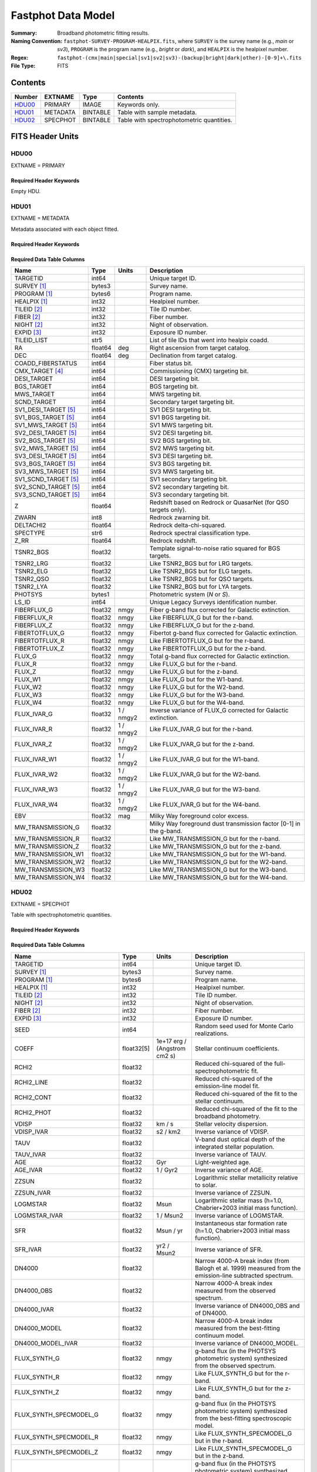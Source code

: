 .. _fastphot datamodel:

===================
Fastphot Data Model
===================

:Summary: Broadband photometric fitting results.
:Naming Convention:
    ``fastphot-SURVEY-PROGRAM-HEALPIX.fits``, where
    ``SURVEY`` is the survey name (e.g., *main* or *sv3*), ``PROGRAM`` is the
    program name (e.g., *bright* or *dark*), and ``HEALPIX`` is the healpixel number.
:Regex: ``fastphot-(cmx|main|special|sv1|sv2|sv3)-(backup|bright|dark|other)-[0-9]+\.fits``
:File Type: FITS

Contents
========

====== ============ ======== ======================
Number EXTNAME      Type     Contents
====== ============ ======== ======================
HDU00_ PRIMARY      IMAGE    Keywords only.
HDU01_ METADATA     BINTABLE Table with sample metadata.
HDU02_ SPECPHOT     BINTABLE Table with spectrophotometric quantities.
====== ============ ======== ======================

FITS Header Units
=================

HDU00
-----

EXTNAME = PRIMARY

Required Header Keywords
~~~~~~~~~~~~~~~~~~~~~~~~

.. collapse:: Required Header Keywords Table
    :open:

    .. rst-class:: keywords

    ======== ================ ==== ==============================================
    KEY      Example Value    Type Comment
    ======== ================ ==== ==============================================
    SPECPROD iron             str  Spectroscopic production name
    COADDTYP healpix          str  Type of spectral coadd (healpix,cumulative,pernight,perexp)
    INPUTZ   F                bool Input redshifts provided.
    INPUTS   F                bool Input seeds provided.
    CONSAGE  F                bool Stellar population synthesis ages constrained by redshift.
    USEQNET  T                bool QuasarNet redshifts used where applicable.
    NMONTE   50               int  Number of Monte Carlo realizations.
    SEED     1                int  Random seed used for Monte Carlo realizations.
    CHECKSUM UKXHaIWHUIWHaIWH str  HDU checksum updated 2022-08-02T00:24:13
    DATASUM  0                str  data unit checksum updated 2022-08-02T00:24:13
    ======== ================ ==== ==============================================

Empty HDU.

HDU01
-----

EXTNAME = METADATA

Metadata associated with each object fitted.

Required Header Keywords
~~~~~~~~~~~~~~~~~~~~~~~~

.. collapse:: Required Header Keywords Table
    :open:

    .. rst-class:: keywords

    ======== ================ ==== ==============================================
    KEY      Example Value    Type Comment
    ======== ================ ==== ==============================================
    NAXIS1   339              int  length of dimension 1
    NAXIS2   338              int  length of dimension 2
    CHECKSUM iFX6iFW6iFW6iFW6 str  HDU checksum updated 2022-08-02T00:24:13
    DATASUM  1759692941       str  data unit checksum updated 2022-08-02T00:24:13
    ======== ================ ==== ==============================================

Required Data Table Columns
~~~~~~~~~~~~~~~~~~~~~~~~~~~

.. rst-class:: columns

====================== =========== ========== ==========================================
Name                   Type        Units      Description
====================== =========== ========== ==========================================
              TARGETID   int64                Unique target ID.
           SURVEY [1]_  bytes3                Survey name.
          PROGRAM [1]_  bytes6                Program name.
          HEALPIX [1]_   int32                Healpixel number.
           TILEID [2]_   int32                Tile ID number.
            FIBER [2]_   int32                Fiber number.
            NIGHT [2]_   int32                Night of observation.
            EXPID [3]_   int32                Exposure ID number.
           TILEID_LIST    str5                List of tile IDs that went into healpix coadd.
                    RA float64            deg Right ascension from target catalog.
                   DEC float64            deg Declination from target catalog.
     COADD_FIBERSTATUS   int64                Fiber status bit.
       CMX_TARGET [4]_   int64                Commissioning (CMX) targeting bit.
           DESI_TARGET   int64                DESI targeting bit.
            BGS_TARGET   int64                BGS targeting bit.
            MWS_TARGET   int64                MWS targeting bit.
           SCND_TARGET   int64                Secondary target targeting bit.
  SV1_DESI_TARGET [5]_   int64                SV1 DESI targeting bit.
   SV1_BGS_TARGET [5]_   int64                SV1 BGS targeting bit.
   SV1_MWS_TARGET [5]_   int64                SV1 MWS targeting bit.
  SV2_DESI_TARGET [5]_   int64                SV2 DESI targeting bit.
   SV2_BGS_TARGET [5]_   int64                SV2 BGS targeting bit.
   SV2_MWS_TARGET [5]_   int64                SV2 MWS targeting bit.
  SV3_DESI_TARGET [5]_   int64                SV3 DESI targeting bit.
   SV3_BGS_TARGET [5]_   int64                SV3 BGS targeting bit.
   SV3_MWS_TARGET [5]_   int64                SV3 MWS targeting bit.
  SV1_SCND_TARGET [5]_   int64                SV1 secondary targeting bit.
  SV2_SCND_TARGET [5]_   int64                SV2 secondary targeting bit.
  SV3_SCND_TARGET [5]_   int64                SV3 secondary targeting bit.
                     Z float64                Redshift based on Redrock or QuasarNet (for QSO targets only).
                 ZWARN    int8                Redrock zwarning bit.
             DELTACHI2 float64                Redrock delta-chi-squared.
              SPECTYPE    str6                Redrock spectral classification type.
                  Z_RR float64                Redrock redshift.
             TSNR2_BGS float32                Template signal-to-noise ratio squared for BGS targets.
             TSNR2_LRG float32                Like TSNR2_BGS but for LRG targets.
             TSNR2_ELG float32                Like TSNR2_BGS but for ELG targets.
             TSNR2_QSO float32                Like TSNR2_BGS but for QSO targets.
             TSNR2_LYA float32                Like TSNR2_BGS but for LYA targets.
               PHOTSYS  bytes1                Photometric system (*N* or *S*).
                 LS_ID   int64                Unique Legacy Surveys identification number.
           FIBERFLUX_G float32           nmgy Fiber g-band flux corrected for Galactic extinction.
           FIBERFLUX_R float32           nmgy Like FIBERFLUX_G but for the r-band.
           FIBERFLUX_Z float32           nmgy Like FIBERFLUX_G but for the z-band.
        FIBERTOTFLUX_G float32           nmgy Fibertot g-band flux corrected for Galactic extinction.
        FIBERTOTFLUX_R float32           nmgy Like FIBERTOTFLUX_G but for the r-band.
        FIBERTOTFLUX_Z float32           nmgy Like FIBERTOTFLUX_G but for the z-band.
                FLUX_G float32           nmgy Total g-band flux corrected for Galactic extinction.
                FLUX_R float32           nmgy Like FLUX_G but for the r-band.
                FLUX_Z float32           nmgy Like FLUX_G but for the z-band.
               FLUX_W1 float32           nmgy Like FLUX_G but for the W1-band.
               FLUX_W2 float32           nmgy Like FLUX_G but for the W2-band.
               FLUX_W3 float32           nmgy Like FLUX_G but for the W3-band.
               FLUX_W4 float32           nmgy Like FLUX_G but for the W4-band.
           FLUX_IVAR_G float32      1 / nmgy2 Inverse variance of FLUX_G corrected for Galactic extinction.
           FLUX_IVAR_R float32      1 / nmgy2 Like FLUX_IVAR_G but for the r-band.
           FLUX_IVAR_Z float32      1 / nmgy2 Like FLUX_IVAR_G but for the z-band.
          FLUX_IVAR_W1 float32      1 / nmgy2 Like FLUX_IVAR_G but for the W1-band.
          FLUX_IVAR_W2 float32      1 / nmgy2 Like FLUX_IVAR_G but for the W2-band.
          FLUX_IVAR_W3 float32      1 / nmgy2 Like FLUX_IVAR_G but for the W3-band.
          FLUX_IVAR_W4 float32      1 / nmgy2 Like FLUX_IVAR_G but for the W4-band.
                   EBV float32            mag Milky Way foreground color excess.
     MW_TRANSMISSION_G float32                Milky Way foreground dust transmission factor [0-1] in the g-band.
     MW_TRANSMISSION_R float32                Like MW_TRANSMISSION_G but for the r-band.
     MW_TRANSMISSION_Z float32                Like MW_TRANSMISSION_G but for the z-band.
    MW_TRANSMISSION_W1 float32                Like MW_TRANSMISSION_G but for the W1-band.
    MW_TRANSMISSION_W2 float32                Like MW_TRANSMISSION_G but for the W2-band.
    MW_TRANSMISSION_W3 float32                Like MW_TRANSMISSION_G but for the W3-band.
    MW_TRANSMISSION_W4 float32                Like MW_TRANSMISSION_G but for the W4-band.
====================== =========== ========== ==========================================

HDU02
-----

EXTNAME = SPECPHOT

Table with spectrophotometric quantities.

Required Header Keywords
~~~~~~~~~~~~~~~~~~~~~~~~

.. collapse:: Required Header Keywords Table
    :open:

    .. rst-class:: keywords

    ======== ================ ==== ==============================================
    KEY      Example Value    Type Comment
    ======== ================ ==== ==============================================
    NAXIS1   335              int  length of dimension 1
    NAXIS2   338              int  length of dimension 2
    CHECKSUM PI3dSH0aPH0aPH0a str  HDU checksum updated 2022-08-02T00:24:13
    DATASUM  72956540         str  data unit checksum updated 2022-08-02T00:24:13
    ======== ================ ==== ==============================================

Required Data Table Columns
~~~~~~~~~~~~~~~~~~~~~~~~~~~

.. rst-class:: columns

============================ ============ ============================= ============================================
Name                         Type         Units                         Description
============================ ============ ============================= ============================================
                    TARGETID        int64                               Unique target ID.
                 SURVEY [1]_       bytes3                               Survey name.
                PROGRAM [1]_       bytes6                               Program name.
                HEALPIX [1]_        int32                               Healpixel number.
                 TILEID [2]_        int32                               Tile ID number.
                  NIGHT [2]_        int32                               Night of observation.
                  FIBER [2]_        int32                               Fiber number.
                  EXPID [3]_        int32                               Exposure ID number.
                        SEED        int64                               Random seed used for Monte Carlo realizations.
                       COEFF   float32[5]  1e+17 erg / (Angstrom cm2 s) Stellar continuum coefficients.
                       RCHI2      float32                               Reduced chi-squared of the full-spectrophotometric fit.
                  RCHI2_LINE      float32                               Reduced chi-squared of the emission-line model fit.
                  RCHI2_CONT      float32                               Reduced chi-squared of the fit to the stellar continuum.
                  RCHI2_PHOT      float32                               Reduced chi-squared of the fit to the broadband photometry.
                       VDISP      float32                        km / s Stellar velocity dispersion.
                  VDISP_IVAR      float32                      s2 / km2 Inverse variance of VDISP.
                        TAUV      float32                               V-band dust optical depth of the integrated stellar population.
                   TAUV_IVAR      float32                               Inverse variance of TAUV.
                         AGE      float32                           Gyr Light-weighted age.
                    AGE_IVAR      float32                      1 / Gyr2 Inverse variance of AGE.
                       ZZSUN      float32                               Logarithmic stellar metallicity relative to solar.
                  ZZSUN_IVAR      float32                               Inverse variance of ZZSUN.
                    LOGMSTAR      float32                          Msun Logarithmic stellar mass (h=1.0, Chabrier+2003 initial mass function).
               LOGMSTAR_IVAR      float32                     1 / Msun2 Inverse variance of LOGMSTAR.
                         SFR      float32                     Msun / yr Instantaneous star formation rate (h=1.0, Chabrier+2003 initial mass function).
                    SFR_IVAR      float32                   yr2 / Msun2 Inverse variance of SFR.
                      DN4000      float32                               Narrow 4000-A break index (from Balogh et al. 1999) measured from the emission-line subtracted spectrum.
                  DN4000_OBS      float32                               Narrow 4000-A break index measured from the observed spectrum.
                 DN4000_IVAR      float32                               Inverse variance of DN4000_OBS and of DN4000.
                DN4000_MODEL      float32                               Narrow 4000-A break index measured from the best-fitting continuum model.
           DN4000_MODEL_IVAR      float32                               Inverse variance of DN4000_MODEL.
                FLUX_SYNTH_G      float32                          nmgy g-band flux (in the PHOTSYS photometric system) synthesized from the observed spectrum.
                FLUX_SYNTH_R      float32                          nmgy Like FLUX_SYNTH_G but for the r-band.
                FLUX_SYNTH_Z      float32                          nmgy Like FLUX_SYNTH_G but for the z-band.
      FLUX_SYNTH_SPECMODEL_G      float32                          nmgy g-band flux (in the PHOTSYS photometric system) synthesized from the best-fitting spectroscopic model.
      FLUX_SYNTH_SPECMODEL_R      float32                          nmgy Like FLUX_SYNTH_SPECMODEL_G but in the r-band.
      FLUX_SYNTH_SPECMODEL_Z      float32                          nmgy Like FLUX_SYNTH_SPECMODEL_G but in the z-band.
      FLUX_SYNTH_PHOTMODEL_G      float32                          nmgy g-band flux (in the PHOTSYS photometric system) synthesized from the best-fitting photometric continuum model.
      FLUX_SYNTH_PHOTMODEL_R      float32                          nmgy Like FLUX_SYNTH_PHOTMODEL_G but in the r-band.
      FLUX_SYNTH_PHOTMODEL_Z      float32                          nmgy Like FLUX_SYNTH_PHOTMODEL_G but in the z-band.
     FLUX_SYNTH_PHOTMODEL_W1      float32                          nmgy Like FLUX_SYNTH_PHOTMODEL_G but in the W1-band.
     FLUX_SYNTH_PHOTMODEL_W2      float32                          nmgy Like FLUX_SYNTH_PHOTMODEL_G but in the W2-band.
     FLUX_SYNTH_PHOTMODEL_W3      float32                          nmgy Like FLUX_SYNTH_PHOTMODEL_G but in the W3-band.
     FLUX_SYNTH_PHOTMODEL_W4      float32                          nmgy Like FLUX_SYNTH_PHOTMODEL_G but in the W4-band.
       ABSMAG10_DECAM_G [4]_      float32                           mag Absolute magnitude in DECam g-band band-shifted to z=1.0 assuming h=1.0.
       ABSMAG10_IVAR_DECAM_G      float32                      1 / mag2 Inverse variance corresponding to ABSMAG10_DECAM_G.
      ABSMAG10_SYNTH_DECAM_G      float32                           mag Synthesized absolute magnitude in DECam g-band band-shifted to z=1.0 assuming h=1.0.
 ABSMAG10_SYNTH_IVAR_DECAM_G      float32                      1 / mag2 Inverse variance corresponding to ABSMAG10_SYNTH_DECAM_G.
       ABSMAG10_DECAM_R [4]_      float32                           mag Like ABSMAG10_DECAM_G but for DECam r-band.
       ABSMAG10_IVAR_DECAM_R      float32                      1 / mag2 Like ABSMAG10_IVAR_DECAM_G but for DECam r-band.
      ABSMAG10_SYNTH_DECAM_R      float32                           mag Like ABSMAG10_SYNTH_DECAM_G but for DECam r-band.
 ABSMAG10_SYNTH_IVAR_DECAM_R      float32                      1 / mag2 Like ABSMAG10_SYNTH_IVAR_DECAM_G but for DECam r-band.
       ABSMAG10_DECAM_Z [4]_      float32                           mag Like ABSMAG10_DECAM_G but for DECam z-band.
       ABSMAG10_IVAR_DECAM_Z      float32                      1 / mag2 Like ABSMAG10_IVAR_DECAM_G but for DECam z-band.
      ABSMAG10_SYNTH_DECAM_Z      float32                           mag Like ABSMAG10_SYNTH_DECAM_G but for DECam z-band.
 ABSMAG10_SYNTH_IVAR_DECAM_Z      float32                      1 / mag2 Like ABSMAG10_SYNTH_IVAR_DECAM_G but for DECam z-band.
             ABSMAG00_U [4]_      float32                           mag Absolute magnitude in Johnson/Cousins U-band band-shifted to z=0.0 assuming h=1.0.
             ABSMAG00_IVAR_U      float32                      1 / mag2 Inverse variance corresponding to ABSMAG00_U.
            ABSMAG00_SYNTH_U      float32                           mag Synthesized absolute magnitude in Johnson/Cousins U-band band-shifted to z=0.0 assuming h=1.0.
       ABSMAG00_SYNTH_IVAR_U      float32                      1 / mag2 Inverse variance corresponding to ABSMAG00_SYNTH_U.
             ABSMAG00_B [4]_      float32                           mag Like ABSMAG00_U but for Johnson/Cousins B-band.
             ABSMAG00_IVAR_B      float32                      1 / mag2 Like ABSMAG00_IVAR_U but for Johnson/Cousins B-band.
            ABSMAG00_SYNTH_B      float32                           mag Like ABSMAG00_SYNTH_U but for Johnson/Cousins B-band.
       ABSMAG00_SYNTH_IVAR_B      float32                      1 / mag2 Like ABSMAG00_SYNTH_IVAR_U but for Johnson/Cousins B-band.
             ABSMAG00_V [4]_      float32                           mag Like ABSMAG00_U but for Johnson/Cousins V-band.
             ABSMAG00_IVAR_V      float32                      1 / mag2 Like ABSMAG00_IVAR_U but for Johnson/Cousins V-band.
            ABSMAG00_SYNTH_V      float32                           mag Like ABSMAG00_SYNTH_U but for Johnson/Cousins V-band.
       ABSMAG00_SYNTH_IVAR_V      float32                      1 / mag2 Like ABSMAG00_SYNTH_IVAR_U but for Johnson/Cousins V-band.
        ABSMAG01_SDSS_U [4]_      float32                           mag Absolute magnitude in SDSS u-band band-shifted to z=0.1 assuming h=1.0.
        ABSMAG01_IVAR_SDSS_U      float32                      1 / mag2 Inverse variance corresponding to ABSMAG01_SDSS_U.
       ABSMAG01_SYNTH_SDSS_U      float32                           mag Synthesized absolute magnitude in SDSS u-band band-shifted to z=0.1 assuming h=1.0.
  ABSMAG01_SYNTH_IVAR_SDSS_U      float32                      1 / mag2 Inverse variance corresponding to ABSMAG01_SYNTH_SDSS_U.
        ABSMAG01_SDSS_G [4]_      float32                           mag Like ABSMAG01_SDSS_U but for SDSS g-band.
        ABSMAG01_IVAR_SDSS_G      float32                      1 / mag2 Like ABSMAG01_IVAR_SDSS_U but for SDSS g-band.
       ABSMAG01_SYNTH_SDSS_G      float32                           mag Like ABSMAG01_SYNTH_SDSS_U but for SDSS g-band.
  ABSMAG01_SYNTH_IVAR_SDSS_G      float32                      1 / mag2 Like ABSMAG01_SYNTH_IVAR_SDSS_U but for SDSS g-band.
        ABSMAG01_SDSS_R [4]_      float32                           mag Like ABSMAG01_SDSS_U but for SDSS r-band.
        ABSMAG01_IVAR_SDSS_R      float32                      1 / mag2 Like ABSMAG01_IVAR_SDSS_U but for SDSS r-band.
       ABSMAG01_SYNTH_SDSS_R      float32                           mag Like ABSMAG01_SYNTH_SDSS_U but for SDSS r-band.
  ABSMAG01_SYNTH_IVAR_SDSS_R      float32                      1 / mag2 Like ABSMAG01_SYNTH_IVAR_SDSS_U but for SDSS r-band.
        ABSMAG01_SDSS_I [4]_      float32                           mag Like ABSMAG01_SDSS_U but for SDSS i-band.
        ABSMAG01_IVAR_SDSS_I      float32                      1 / mag2 Like ABSMAG01_IVAR_SDSS_U but for SDSS i-band.
       ABSMAG01_SYNTH_SDSS_I      float32                           mag Like ABSMAG01_SYNTH_SDSS_U but for SDSS i-band.
  ABSMAG01_SYNTH_IVAR_SDSS_I      float32                      1 / mag2 Like ABSMAG01_SYNTH_IVAR_SDSS_U but for SDSS i-band.
        ABSMAG01_SDSS_Z [4]_      float32                           mag Like ABSMAG01_SDSS_U but for SDSS z-band.
        ABSMAG01_IVAR_SDSS_Z      float32                      1 / mag2 Like ABSMAG01_IVAR_SDSS_U but for SDSS z-band.
       ABSMAG01_SYNTH_SDSS_Z      float32                           mag Like ABSMAG01_SYNTH_SDSS_U but for SDSS z-band.
  ABSMAG01_SYNTH_IVAR_SDSS_Z      float32                      1 / mag2 Like ABSMAG01_SYNTH_IVAR_SDSS_U but for SDSS z-band.
            ABSMAG01_W1 [4]_      float32                           mag Absolute magnitude in WISE W1-band band-shifted to z=0.1 assuming h=1.0.
            ABSMAG01_IVAR_W1      float32                      1 / mag2 Inverse variance corresponding to ABSMAG01_W1.
           ABSMAG01_SYNTH_W1      float32                           mag Synthesized absolute magnitude in WISE W1-band band-shifted to z=0.1 assuming h=1.0.
      ABSMAG01_SYNTH_IVAR_W1      float32                      1 / mag2 Inverse variance corresponding to ABSMAG01_SYNTH_W1.
             KCORR10_DECAM_G      float32                           mag K-correction used to derive ABSMAG10_DECAM_G band-shifted to z=1.0.
             KCORR10_DECAM_R      float32                           mag Like KCORR10_DECAM_G but for DECam r-band.
             KCORR10_DECAM_Z      float32                           mag Like KCORR10_DECAM_G but for DECam z-band.
                   KCORR00_U      float32                           mag K-correction used to derive ABSMAG00_U band-shifted to z=0.0.
                   KCORR00_B      float32                           mag Like KCORR00_U but for Johnson/Cousins B-band.
                   KCORR00_V      float32                           mag Like KCORR00_U but for Johnson/Cousins V-band.
              KCORR01_SDSS_U      float32                           mag K-correction used to derive ABSMAG01_SDSS_U band-shifted to z=0.1.
              KCORR01_SDSS_G      float32                           mag Like KCORR01_SDSS_U but for SDSS g-band.
              KCORR01_SDSS_R      float32                           mag Like KCORR01_SDSS_U but for SDSS r-band.
              KCORR01_SDSS_I      float32                           mag Like KCORR01_SDSS_U but for SDSS i-band.
              KCORR01_SDSS_Z      float32                           mag Like KCORR01_SDSS_U but for SDSS z-band.
                  KCORR01_W1      float32                           mag K-correction used to derive ABSMAG01_W1 band-shifted to z=0.0.
                 LOGLNU_1500      float32            1e+28 erg / (Hz s) Monochromatic luminosity at 1500 A in the rest-frame.
            LOGLNU_1500_IVAR      float32           1e-56 Hz2 s2 / erg2 Inverse variance in LOGLNU_1500.
                 LOGLNU_2800      float32            1e+28 erg / (Hz s) Monochromatic luminosity at 2800 A in the rest-frame.
            LOGLNU_2800_IVAR      float32           1e-56 Hz2 s2 / erg2 Inverse variance in LOGLNU_2800.
                   LOGL_1450      float32                    1e+10 Lsun Integrated luminosity at 1450 A in the rest-frame.
              LOGL_1450_IVAR      float32                 1e-20 / Lsun2 Inverse variance in LOGL_1450.
                   LOGL_1700      float32                    1e+10 Lsun Integrated luminosity at 1700 A in the rest-frame.
              LOGL_1700_IVAR      float32                 1e-20 / Lsun2 Inverse variance in LOGL_1700.
                   LOGL_3000      float32                    1e+10 Lsun Integrated luminosity at 3000 A in the rest-frame.
              LOGL_3000_IVAR      float32                 1e-20 / Lsun2 Inverse variance in LOGL_3000.
                   LOGL_5100      float32                    1e+10 Lsun Integrated luminosity at 5100 A in the rest-frame.
              LOGL_5100_IVAR      float32                 1e-20 / Lsun2 Inverse variance in LOGL_5100.
              FLYA_1215_CONT      float32  1e+17 erg / (Angstrom cm2 s) Continuum flux at 1215.67 A in the rest-frame.
         FLYA_1215_CONT_IVAR      float32 1e-34 cm4 Angstrom2 s2 / erg2 Inverse variance in FLYA_1215_CONT.
              FOII_3727_CONT      float32  1e+17 erg / (Angstrom cm2 s) Continuum flux at 3728.483 A in the rest-frame.
         FOII_3727_CONT_IVAR      float32 1e-34 cm4 Angstrom2 s2 / erg2 Inverse variance in FOII_3727_CONT.
                 FHBETA_CONT      float32  1e+17 erg / (Angstrom cm2 s) Continuum flux at 4862.683 A in the rest-frame.
            FHBETA_CONT_IVAR      float32 1e-34 cm4 Angstrom2 s2 / erg2 Inverse variance in FHBETA_CONT.
             FOIII_5007_CONT      float32  1e+17 erg / (Angstrom cm2 s) Continuum flux at 5008.239 A in the rest-frame.
        FOIII_5007_CONT_IVAR      float32 1e-34 cm4 Angstrom2 s2 / erg2 Inverse variance in FOIII_5007_CONT.
                FHALPHA_CONT      float32  1e+17 erg / (Angstrom cm2 s) Continuum flux at 6564.613 A in the rest-frame.
           FHALPHA_CONT_IVAR      float32 1e-34 cm4 Angstrom2 s2 / erg2 Inverse variance in FHALPHA_CONT.
============================ ============ ============================= ============================================

.. [1] Column only present when fitting healpix coadds.

.. [2] Column only present when fitting cumulative, per-night, or per-expopsure tile-based coadds.

.. [3] Column only present when fitting per-exposure tile-based coadds.

.. [4] Only observed photometry with a minimum signal-to-noise ratio of two is
       used to compute K-corrections. Absolute magnitudes are estimated using
       from the (S/N>2) observed-frame bandpass nearest in wavelength to the
       desired band-shifted rest-frame bandpass. If no observed-frame photometry
       is available, then the absolute magnitude is synthesized from the
       best-fitting model and the corresponding inverse variance is set to zero.

.. [5] Column only present in Commissioning and Survey Validation spectroscopic observations.
